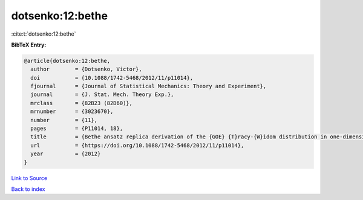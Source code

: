 dotsenko:12:bethe
=================

:cite:t:`dotsenko:12:bethe`

**BibTeX Entry:**

.. code-block:: bibtex

   @article{dotsenko:12:bethe,
     author        = {Dotsenko, Victor},
     doi           = {10.1088/1742-5468/2012/11/p11014},
     fjournal      = {Journal of Statistical Mechanics: Theory and Experiment},
     journal       = {J. Stat. Mech. Theory Exp.},
     mrclass       = {82B23 (82D60)},
     mrnumber      = {3023670},
     number        = {11},
     pages         = {P11014, 18},
     title         = {Bethe ansatz replica derivation of the {GOE} {T}racy-{W}idom distribution in one-dimensional directed polymers with free endpoints},
     url           = {https://doi.org/10.1088/1742-5468/2012/11/p11014},
     year          = {2012}
   }

`Link to Source <https://doi.org/10.1088/1742-5468/2012/11/p11014},>`_


`Back to index <../By-Cite-Keys.html>`_
